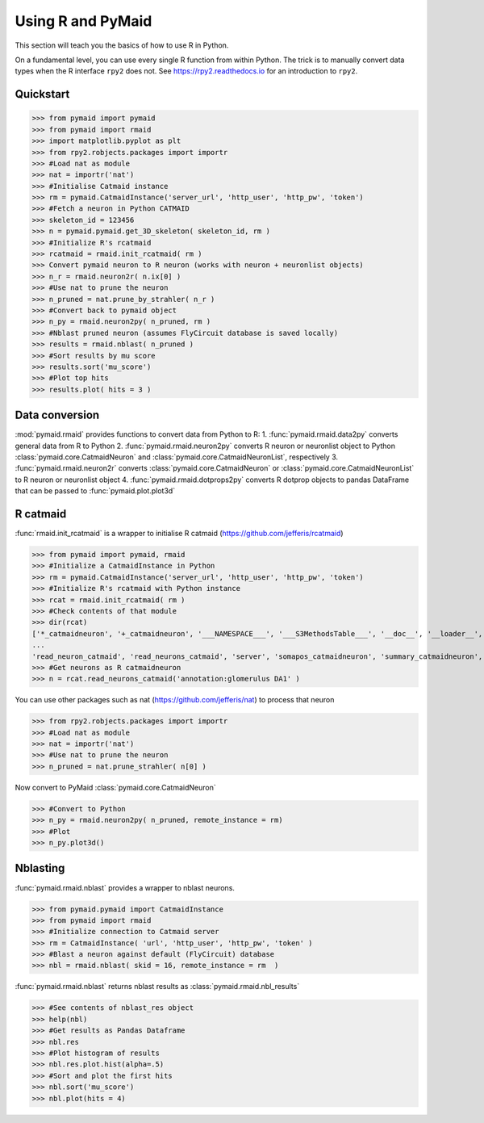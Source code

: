 Using R and PyMaid
******************
This section will teach you the basics of how to use R in Python.

On a fundamental level, you can use every single R function from within Python. The trick is to manually convert data types when the R interface ``rpy2`` does not. See https://rpy2.readthedocs.io for an introduction to ``rpy2``.

Quickstart
==========
>>> from pymaid import pymaid
>>> from pymaid import rmaid
>>> import matplotlib.pyplot as plt
>>> from rpy2.robjects.packages import importr
>>> #Load nat as module
>>> nat = importr('nat')
>>> #Initialise Catmaid instance
>>> rm = pymaid.CatmaidInstance('server_url', 'http_user', 'http_pw', 'token')
>>> #Fetch a neuron in Python CATMAID
>>> skeleton_id = 123456
>>> n = pymaid.pymaid.get_3D_skeleton( skeleton_id, rm )
>>> #Initialize R's rcatmaid 
>>> rcatmaid = rmaid.init_rcatmaid( rm )
>>> Convert pymaid neuron to R neuron (works with neuron + neuronlist objects)
>>> n_r = rmaid.neuron2r( n.ix[0] )
>>> #Use nat to prune the neuron
>>> n_pruned = nat.prune_by_strahler( n_r )
>>> #Convert back to pymaid object
>>> n_py = rmaid.neuron2py( n_pruned, rm )
>>> #Nblast pruned neuron (assumes FlyCircuit database is saved locally)
>>> results = rmaid.nblast( n_pruned )
>>> #Sort results by mu score
>>> results.sort('mu_score')
>>> #Plot top hits
>>> results.plot( hits = 3 )

Data conversion
===============
:mod:`pymaid.rmaid` provides functions to convert data from Python to R:
1. :func:`pymaid.rmaid.data2py` converts general data from R to Python
2. :func:`pymaid.rmaid.neuron2py` converts R neuron or neuronlist object to Python :class:`pymaid.core.CatmaidNeuron` and :class:`pymaid.core.CatmaidNeuronList`, respectively
3. :func:`pymaid.rmaid.neuron2r` converts :class:`pymaid.core.CatmaidNeuron` or :class:`pymaid.core.CatmaidNeuronList` to R neuron or neuronlist object
4. :func:`pymaid.rmaid.dotprops2py` converts R dotprop objects to pandas DataFrame that can be passed to :func:`pymaid.plot.plot3d`

R catmaid
=========
:func:`rmaid.init_rcatmaid` is a wrapper to initialise R catmaid (https://github.com/jefferis/rcatmaid)

>>> from pymaid import pymaid, rmaid
>>> #Initialize a CatmaidInstance in Python
>>> rm = pymaid.CatmaidInstance('server_url', 'http_user', 'http_pw', 'token')
>>> #Initialize R's rcatmaid with Python instance
>>> rcat = rmaid.init_rcatmaid( rm )
>>> #Check contents of that module
>>> dir(rcat)
['*_catmaidneuron', '+_catmaidneuron', '___NAMESPACE___', '___S3MethodsTable___', '__doc__', '__loader__', '__name__', '__package__', '__rdata__', '__rname__', '__spec__', '__version__', '_env', '_exported_names', '_packageName', '_package_statevars', '_rpy2r', '_symbol_check_after', '_symbol_r2python', '_translation', 'as_catmaidmesh', 'as_catmaidmesh_catmaidmesh', 
...
'read_neuron_catmaid', 'read_neurons_catmaid', 'server', 'somapos_catmaidneuron', 'summary_catmaidneuron', 'token', 'xform_catmaidneuron']
>>> #Get neurons as R catmaidneuron
>>> n = rcat.read_neurons_catmaid('annotation:glomerulus DA1' )

You can use other packages such as nat (https://github.com/jefferis/nat) to process that neuron

>>> from rpy2.robjects.packages import importr
>>> #Load nat as module
>>> nat = importr('nat')
>>> #Use nat to prune the neuron
>>> n_pruned = nat.prune_strahler( n[0] )

Now convert to PyMaid :class:`pymaid.core.CatmaidNeuron`

>>> #Convert to Python
>>> n_py = rmaid.neuron2py( n_pruned, remote_instance = rm)
>>> #Plot
>>> n_py.plot3d()

Nblasting
=========
:func:`pymaid.rmaid.nblast` provides a wrapper to nblast neurons.

>>> from pymaid.pymaid import CatmaidInstance
>>> from pymaid import rmaid
>>> #Initialize connection to Catmaid server
>>> rm = CatmaidInstance( 'url', 'http_user', 'http_pw', 'token' )
>>> #Blast a neuron against default (FlyCircuit) database
>>> nbl = rmaid.nblast( skid = 16, remote_instance = rm  )

:func:`pymaid.rmaid.nblast` returns nblast results as :class:`pymaid.rmaid.nbl_results` 

>>> #See contents of nblast_res object
>>> help(nbl)
>>> #Get results as Pandas Dataframe
>>> nbl.res
>>> #Plot histogram of results
>>> nbl.res.plot.hist(alpha=.5)
>>> #Sort and plot the first hits
>>> nbl.sort('mu_score')
>>> nbl.plot(hits = 4)

